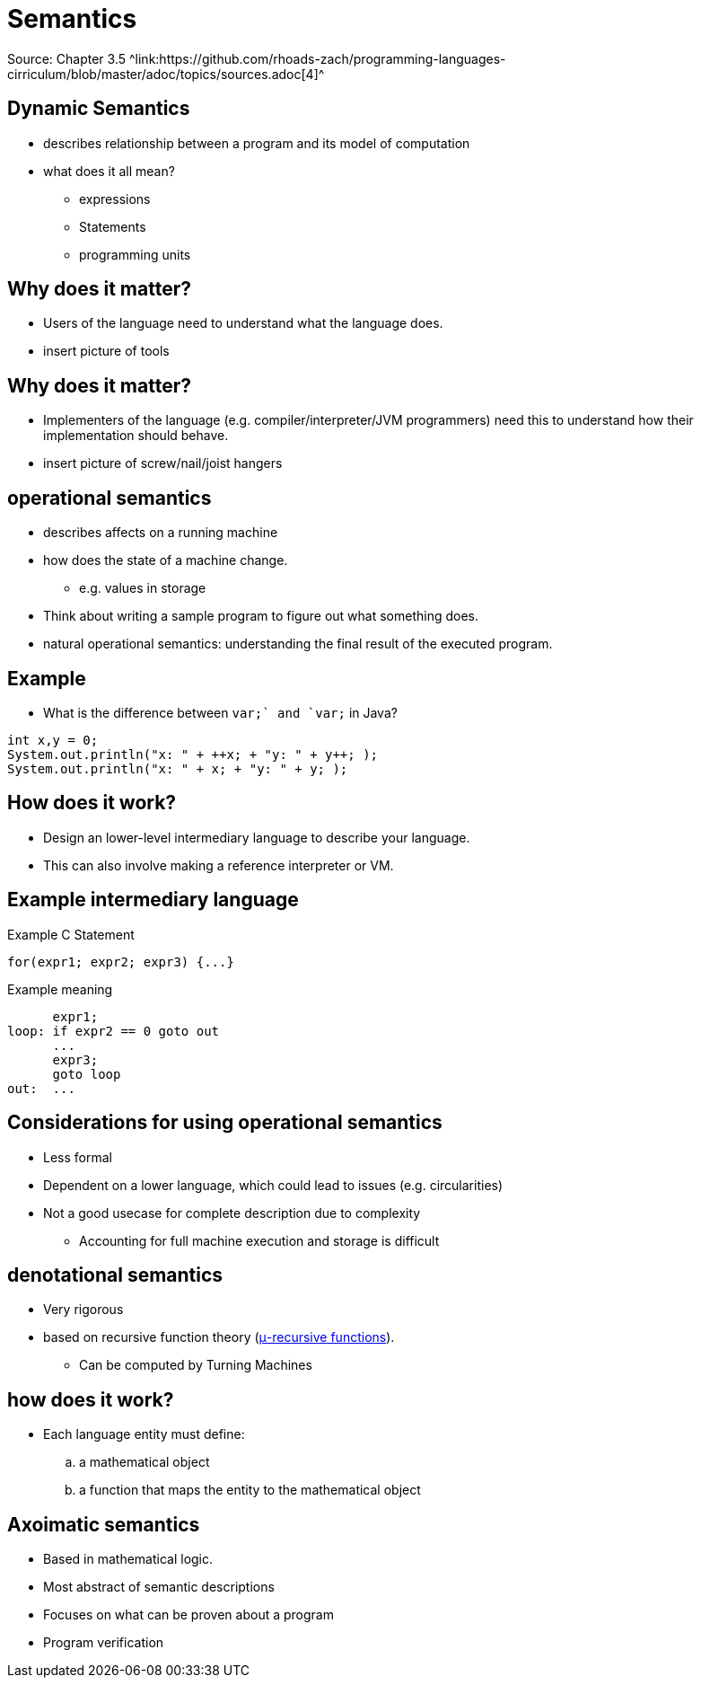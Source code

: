 = Semantics
Source: Chapter 3.5 ^link:https://github.com/rhoads-zach/programming-languages-cirriculum/blob/master/adoc/topics/sources.adoc[4]^


== Dynamic Semantics
* describes relationship between a program and its model of computation
* what does it all mean?
** expressions
** Statements
** programming units

== Why does it matter?
* Users of the language need to understand what the language does.
* insert picture of tools

== Why does it matter?
* Implementers of the language (e.g. compiler/interpreter/JVM programmers) need this to understand how their implementation should behave.
* insert picture of screw/nail/joist hangers

== operational semantics
* describes affects on a running machine
* how does the state of a machine change.
** e.g. values in storage
* Think about writing a sample program to figure out what something does.
* natural operational semantics: understanding the final result of the executed program.

== Example
* What is the difference between `++var;` and `var++;` in Java?

[source]
----
int x,y = 0;
System.out.println("x: " + ++x; + "y: " + y++; );
System.out.println("x: " + x; + "y: " + y; );
----

== How does it work?
* Design an lower-level intermediary language to describe your language.
* This can also involve making a reference interpreter or VM.

== Example intermediary language

.Example C Statement
[source,c]
----
for(expr1; expr2; expr3) {...}
----

.Example meaning
[source]
----
      expr1;
loop: if expr2 == 0 goto out
      ...
      expr3;
      goto loop
out:  ...
----

== Considerations for using operational semantics
* Less formal
* Dependent on a lower language, which could lead to issues (e.g. circularities)
* Not a good usecase for complete description due to complexity
** Accounting for full machine execution and storage is difficult

== denotational semantics
* Very rigorous
* based on recursive function theory (link:https://en.wikipedia.org/wiki/Μ-recursive_function[μ-recursive functions]).
** Can be computed by Turning Machines

== how does it work?
* Each language entity must define:
.. a mathematical object
.. a function that maps the entity to the mathematical object

== Axoimatic semantics
* Based in mathematical logic.
* Most abstract of semantic descriptions
* Focuses on what can be proven about a program
* Program verification
